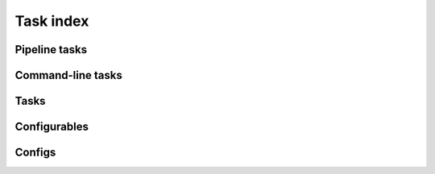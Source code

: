 .. _task-index:

##########
Task index
##########

.. _pipelinetask-index:

Pipeline tasks
==============

.. lsst-pipelinetasks::
   :root: lsst

.. _commandlinetask-index:

Command-line tasks
==================

.. lsst-cmdlinetasks::
   :root: lsst

.. _regular-task-index:

Tasks
=====

.. lsst-tasks::
   :root: lsst

.. _configurables-index:

Configurables
=============

.. lsst-configurables::
   :root: lsst

.. _configs-index:

Configs
=======

.. lsst-configs::
   :root: lsst
